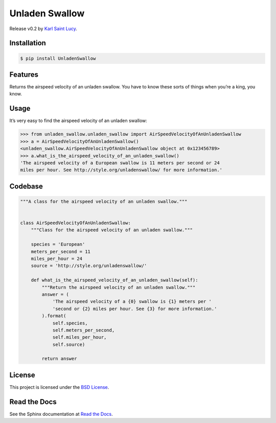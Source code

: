 Unladen Swallow
===============

Release v0.2 by `Karl Saint Lucy <https://karlsaintlucy.com>`__.

|Documentation Status|

Installation
------------

.. code:: bash

   $ pip install UnladenSwallow

Features
--------

Returns the airspeed velocity of an unladen swallow. You have to know
these sorts of things when you’re a king, you know.

Usage
-----

It’s very easy to find the airspeed velocity of an unladen swallow:

.. code:: python

   >>> from unladen_swallow.unladen_swallow import AirSpeedVelocityOfAnUnladenSwallow
   >>> a = AirSpeedVelocityOfAnUnladenSwallow()
   <unladen_swallow.AirSpeedVelocityOfAnUnladenSwallow object at 0x123456789>
   >>> a.what_is_the_airspeed_velocity_of_an_unladen_swallow()
   'The airspeed velocity of a European swallow is 11 meters per second or 24
   miles per hour. See http://style.org/unladenswallow/ for more information.'

Codebase
--------

.. code:: python

   """A class for the airspeed velocity of an unladen swallow."""


   class AirSpeedVelocityOfAnUnladenSwallow:
       """Class for the airspeed velocity of an unladen swallow."""

       species = 'European'
       meters_per_second = 11
       miles_per_hour = 24
       source = 'http://style.org/unladenswallow/'

       def what_is_the_airspeed_velocity_of_an_unladen_swallow(self):
           """Return the airspeed velocity of an unladen swallow."""
           answer = (
               'The airspeed velocity of a {0} swallow is {1} meters per '
               'second or {2} miles per hour. See {3} for more information.'
           ).format(
               self.species,
               self.meters_per_second,
               self.miles_per_hour,
               self.source)

           return answer

License
-------

This project is licensed under the `BSD
License <https://opensource.org/licenses/BSD-2-Clause>`__.

Read the Docs
-------------

See the Sphinx documentation at `Read the
Docs <https://unladen-swallow.readthedocs.io/en/latest/>`__.

.. |Documentation Status| image:: https://readthedocs.org/projects/unladen-swallow/badge/?version=latest
   :target: https://unladen-swallow.readthedocs.io/en/latest/?badge=latest
